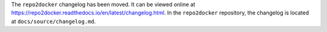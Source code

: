 The ``repo2docker`` changelog has been moved. It can be viewed online at https://repo2docker.readthedocs.io/en/latest/changelog.html. In the ``repo2docker`` repository, the changelog is located at ``docs/source/changelog.md``.
